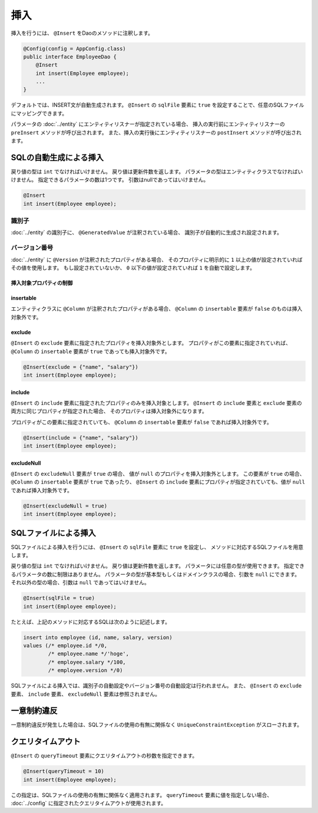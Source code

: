==================
挿入
==================

挿入を行うには、 ``@Insert`` をDaoのメソッドに注釈します。

.. code-block:: java

  @Config(config = AppConfig.class)
  public interface EmployeeDao {
      @Insert
      int insert(Employee employee);
      ...
  }

デフォルトでは、INSERT文が自動生成されます。
``@Insert`` の ``sqlFile`` 要素に ``true`` を設定することで、任意のSQLファイルにマッピングできます。

パラメータの :doc:`../entity` にエンティティリスナーが指定されている場合、
挿入の実行前にエンティティリスナーの ``preInsert`` メソッドが呼び出されます。
また、挿入の実行後にエンティティリスナーの ``postInsert`` メソッドが呼び出されます。

SQLの自動生成による挿入
=======================

戻り値の型は ``int`` でなければいけません。
戻り値は更新件数を返します。
パラメータの型はエンティティクラスでなければいけません。
指定できるパラメータの数は1つです。
引数はnullであってはいけません。

.. code-block:: java

  @Insert
  int insert(Employee employee);

識別子
------

:doc:`../entity` の識別子に、 ``@GeneratedValue`` が注釈されている場合、
識別子が自動的に生成され設定されます。

バージョン番号
--------------

:doc:`../entity` に ``@Version`` が注釈されたプロパティがある場合、
そのプロパティに明示的に ``1`` 以上の値が設定されていればその値を使用します。
もし設定されていないか、 ``0`` 以下の値が設定されていれば ``1`` を自動で設定します。

挿入対象プロパティの制御
~~~~~~~~~~~~~~~~~~~~~~~~

insertable
~~~~~~~~~~

エンティティクラスに ``@Column`` が注釈されたプロパティがある場合、
``@Column`` の ``insertable`` 要素が ``false`` のものは挿入対象外です。

exclude
~~~~~~~

``@Insert`` の ``exclude`` 要素に指定されたプロパティを挿入対象外とします。
プロパティがこの要素に指定されていれば、 ``@Column`` の ``insertable`` 要素が
``true`` であっても挿入対象外です。

.. code-block:: java

  @Insert(exclude = {"name", "salary"})
  int insert(Employee employee);

include
~~~~~~~

``@Insert`` の ``include`` 要素に指定されたプロパティのみを挿入対象とします。
``@Insert`` の ``include`` 要素と ``exclude`` 要素の両方に同じプロパティが指定された場合、
そのプロパティは挿入対象外になります。

プロパティがこの要素に指定されていても、 ``@Column`` の ``insertable`` 要素が
``false`` であれば挿入対象外です。

.. code-block:: java

  @Insert(include = {"name", "salary"})
  int insert(Employee employee);

excludeNull
~~~~~~~~~~~

``@Insert`` の ``excludeNull`` 要素が ``true`` の場合、
値が ``null`` のプロパティを挿入対象外とします。
この要素が ``true`` の場合、 ``@Column`` の ``insertable`` 要素が ``true`` であったり、
``@Insert`` の ``include`` 要素にプロパティが指定されていても、値が ``null`` であれば挿入対象外です。

.. code-block:: java

  @Insert(excludeNull = true)
  int insert(Employee employee);

SQLファイルによる挿入
=====================

SQLファイルによる挿入を行うには、 ``@Insert`` の ``sqlFile`` 要素に ``true`` を設定し、
メソッドに対応するSQLファイルを用意します。

戻り値の型は ``int`` でなければいけません。
戻り値は更新件数を返します。
パラメータには任意の型が使用できます。
指定できるパラメータの数に制限はありません。
パラメータの型が基本型もしくはドメインクラスの場合、引数を ``null`` にできます。
それ以外の型の場合、引数は ``null`` であってはいけません。

.. code-block:: java

  @Insert(sqlFile = true)
  int insert(Employee employee);

たとえば、上記のメソッドに対応するSQLは次のように記述します。

.. code-block:: sql

  insert into employee (id, name, salary, version) 
  values (/* employee.id */0, 
          /* employee.name */'hoge', 
          /* employee.salary */100, 
          /* employee.version */0)

SQLファイルによる挿入では、識別子の自動設定やバージョン番号の自動設定は行われません。
また、 ``@Insert`` の ``exclude`` 要素、 ``include`` 要素、 ``excludeNull`` 要素は参照されません。

一意制約違反
============

一意制約違反が発生した場合は、SQLファイルの使用の有無に関係なく
``UniqueConstraintException`` がスローされます。

クエリタイムアウト
==================

``@Insert`` の ``queryTimeout`` 要素にクエリタイムアウトの秒数を指定できます。

.. code-block:: java

  @Insert(queryTimeout = 10)
  int insert(Employee employee);

この指定は、SQLファイルの使用の有無に関係なく適用されます。
``queryTimeout`` 要素に値を指定しない場合、
:doc:`../config` に指定されたクエリタイムアウトが使用されます。
